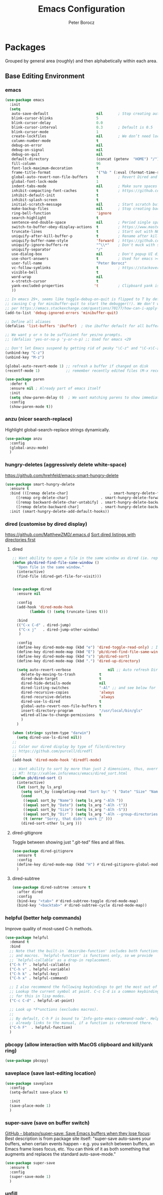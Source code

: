 #+title: Emacs Configuration
#+author: Peter Borocz
#+email: peter.borocz@gmail.com
#+options: num:nil

* Packages
Grouped by general area (roughly) and then alphabetically within each area.
** Base Editing Environment
*** emacs
#+begin_src emacs-lisp
  (use-package emacs
    :init
    (setq
     auto-save-default                      nil       ; Stop creating autosaving files (we setup/use bbatsov's auto-save instead)
     blink-cursor-blinks                    5
     blink-cursor-delay                     0.0
     blink-cursor-interval                  0.3       ; Default is 0.5
     blink-cursor-mode                      1
     create-lockfiles                       nil       ; We don’t need lockfiles since were ONLY single-user!
     column-number-mode                     t
     debug-on-error                         nil
     debug-on-signal                        nil
     debug-on-quit                          nil
     default-directory                      (concat (getenv  "HOME") "/")
     fill-column                            96
     font-lock-maximum-decoration           t
     frame-title-format                     '("%b " (:eval (format-time-string "%H:%M - %Y-%m-%d")))
     global-auto-revert-non-file-buffers    t         ; Revert Dired and other buffers on changes
     global-font-lock-mode                  1
     indent-tabs-mode                       nil       ; Make sure spaces are used when indenting anything!
     inhibit-compacting-font-caches         t         ; https://github.com/sabof/org-bullets/issues/11#issuecomment-439228372
     inhibit-default-init                   t
     inhibit-splash-screen                  t
     initial-scratch-message                nil       ; Start scratch buffers empty..
     make-backup-files                      nil       ; Stop creating backup~ files
     ring-bell-function                     'ignore
     search-highlight                       t
     sentence-end-double-space              nil       ; Period single space ends sentence
     switch-to-buffer-obey-display-actions  t         ; https://www.masteringemacs.org/article/demystifying-emacs-window-manager: Switching Buffers
     truncate-lines                         t         ; Start out with NO line truncation.
     uniquify-after-kill-buffer-p           t         ; Rename after killing uniquified
     uniquify-buffer-name-style             'forward  ; https://github.com/bbatsov/prelude
     uniquify-ignore-buffers-re             "^\\*"    ; Don't muck with special buffers
     uniquify-separator                     "/"
     use-dialog-box                         nil       ; Don't popup UI dialogs when prompting
     use-short-answers                      t         ; Used for emacs >= 29.
     user-full-name                         "Peter Borocz"
     vc-follow-symlinks                     t         ; https://stackoverflow.com/questions/15390178/emacs-and-symbolic-links#15391387
     visible-bell                           t
     word-wrap                              nil
     x-stretch-cursor                       t
     yank-excluded-properties              't         ; Clipboard yank is pasting graphics from Microsoft instead of text...strip all properties!
     ))

  ;; In emacs 29+, seems like toggle-debug-on-quit is flipped to T by default,
  ;; causing C-g for minibuffer-quit to start the debugger(!). We don't want that.
  ;; per https://emacs.stackexchange.com/questions/70177/how-can-i-apply-toggle-debug-on-quit-ignore-debugger-entered-lisp-error/70180
  (add-to-list 'debug-ignored-errors 'minibuffer-quit)

  ;; Define all aliases
  (defalias 'list-buffers 'ibuffer)  ; Use ibuffer default for all buffer management

  ;; We want y or n to be sufficient for yes/no prompts.
  ;; (defalias 'yes-or-no-p 'y-or-n-p) ;; Used for emacs <29

  ;; Don't let Emacs suspend by getting rid of pesky "\C-z" and "\C-x\C-z" annoying minimize
  (unbind-key "C-z")
  (unbind-key "M-z")

  (global-auto-revert-mode 1) ;; refresh a buffer if changed on disk
  (recentf-mode 1)            ;; remember recently edited files (M-x recentf-open-files to show)

  (use-package paren
    :defer t
    :ensure nil ; Already part of emacs itself
    :init
    (setq show-paren-delay 0)  ; We want matching parens to show immediately
    :config
    (show-paren-mode t))
#+end_src
*** anzu (nicer search-replace)
Highlight global-search-replace strings dynamically.
#+begin_src emacs-lisp
  (use-package anzu
    :config
    (global-anzu-mode)
    )
#+end_src
*** hungry-deletes (aggressively delete white-space)
[[https://github.com/hrehfeld/emacs-smart-hungry-delete]]
#+begin_src emacs-lisp
  (use-package smart-hungry-delete
    :ensure t
    :bind (([remap delete-char]                   . smart-hungry-delete-forward-char)
       ([remap org-delete-char]               . smart-hungry-delete-forward-char)
       ([remap backward-delete-char-untabify] . smart-hungry-delete-backward-char)
       ([remap delete-backward-char]          . smart-hungry-delete-backward-char))
    :init (smart-hungry-delete-add-default-hooks))
#+end_src
*** dired (customise by dired display)
[[https://github.com/MatthewZMD/.emacs.d]]
[[https://www.emacswiki.org/emacs/DiredSortDirectoriesFirst][Sort dired listings with directories first]]
**** dired
#+begin_src emacs-lisp
  ;; Want ability to open a file in the same window as dired (ie. replacing dired with the file).
  (defun pb/dired-find-file-same-window ()
    "Open file in the same window."
    (interactive)
    (find-file (dired-get-file-for-visit)))


  (use-package dired
    :ensure nil

    :config
    (add-hook 'dired-mode-hook
          (lambda () (setq truncate-lines t)))

    :bind
    (("C-x C-d" . dired-jump)
     ("C-x j"   . dired-jump-other-window)
     )

    :config
    (define-key dired-mode-map (kbd "e") 'dired-toggle-read-only) ; Inline filename editing!
    (define-key dired-mode-map (kbd "E") 'pb/dired-find-file-same-window)
    (define-key dired-mode-map (kbd "s") 'pb/dired-sort)
    (define-key dired-mode-map (kbd ".") 'dired-up-directory)

    (setq auto-revert-verbose                 nil ;; Auto refresh Dired, but be quiet about it
      delete-by-moving-to-trash           t
      dired-dwim-target                   t
      dired-hide-details-mode             nil
      dired-listing-switches              "-Al" ;; and see below for dired-sort.
      dired-recursive-copies              'always
      dired-recursive-deletes             'always
      dired-use-ls-dired                  t
      global-auto-revert-non-file-buffers t
      insert-directory-program            "/usr/local/bin/gls"
      wdired-allow-to-change-permissions  t
      )
    )

  (when (string= system-type "darwin")
    (setq dired-use-ls-dired nil))
  ;;
  ;; Color our dired display by type of file/directory
  ;; https://github.com/purcell/diredfl
  ;;
  (add-hook 'dired-mode-hook 'diredfl-mode)

  ;; Want ability to sort by more than just 2 dimensions, thus, override "s" for choices.
  ;; HT: http://xahlee.info/emacs/emacs/dired_sort.html
  (defun pb/dired-sort ()
    (interactive)
    (let (sort_by ls_arg)
      (setq sort_by (completing-read "Sort by:" '( "Date" "Size" "Name" "Dir" )))
      (cond
       ((equal sort_by "Name") (setq ls_arg "-Alh "))
       ((equal sort_by "Date") (setq ls_arg "-Alh -t"))
       ((equal sort_by "Size") (setq ls_arg "-Alh -S"))
       ((equal sort_by "Dir" ) (setq ls_arg "-Alh --group-directories-first"))
       (t (error "Sorry, that didn't work 🤦" )))
      (dired-sort-other ls_arg )))
#+end_src
**** dired-gitignore
Toggle between showing just ".git-ted" files and all files.
#+begin_src emacs-lisp
  (use-package dired-gitignore
    :ensure t
    :config
    (define-key dired-mode-map (kbd "H") #'dired-gitignore-global-mode) ;; into your startup files. Then you will hide and show the gitignored files in a dired buffer by hitting the H key.
    )
#+end_src
**** dired-subtree
#+begin_src emacs-lisp
  (use-package dired-subtree :ensure t
    :after dired
    :config
    (bind-key "<tab>" #'dired-subtree-toggle dired-mode-map)
    (bind-key "<backtab>" #'dired-subtree-cycle dired-mode-map))
#+end_src
*** helpful (better help commands)
Improve quality of most-used C-h methods.
#+begin_src emacs-lisp
  (use-package helpful
    :demand t
    :bind
    ;; Note that the built-in `describe-function' includes both functions
    ;; and macros. `helpful-function' is functions only, so we provide
    ;; `helpful-callable' as a drop-in replacement.
    ("C-h f" . helpful-callable)
    ("C-h v" . helpful-variable)
    ("C-h k" . helpful-key)
    ("C-h x" . helpful-command)

    ;; I also recommend the following keybindings to get the most out of helpful:
    ;; Lookup the current symbol at point. C-c C-d is a common keybinding
    ;; for this in lisp modes.
    ("C-c C-d" . helpful-at-point)

    ;; Look up *F*unctions (excludes macros).
    ;;
    ;; By default, C-h F is bound to `Info-goto-emacs-command-node'. Helpful
    ;; already links to the manual, if a function is referenced there.
    ("C-h F"  . helpful-function)
    )

#+end_src
*** pbcopy (allow interaction with MacOS clipboard and kill/yank ring)
#+begin_src emacs-lisp
  (use-package pbcopy)
#+end_src
*** saveplace (save last-editing location)
#+begin_src emacs-lisp
  (use-package saveplace
    :config
    (setq-default save-place t)

    :init
    (save-place-mode 1)
    )
#+end_src
*** super-save (save on buffer switch)
[[https://github.com/bbatsov/super-save][GitHub - bbatsov/super-save: Save Emacs buffers when they lose focus]]:
Best description is from package site itself: "super-save auto-saves
your buffers, when certain events happen - e.g. you switch between
buffers, an Emacs frame loses focus, etc. You can think of it as both
something that augments and replaces the standard auto-save-mode."
#+begin_src emacs-lisp
  (use-package super-save
    :ensure t
    :config
    (super-save-mode 1)
    )
#+end_src
*** unfill
https://github.com/purcell/unfill
 #+begin_src emacs-lisp
   (use-package unfill
     :bind (("M-Q" . unfill-paragraph)))
#+end_src
*** COMMENT volatile-highlights
 #+begin_src emacs-lisp
   (use-package volatile-highlights
     :custom
     (volatile-highlights-mode t)
     )
#+end_src
*** whitespace-cleanup
#+begin_src emacs-lisp
  (use-package whitespace-cleanup-mode
    :init
    (setq whitespace-cleanup-mode-only-if-initially-clean nil)
    :config
    (global-whitespace-cleanup-mode 1)
    )
#+end_src
*** yasnippet
While the majority of the time, I don't rely on snippets, there are a
very select /few/ that I consider worthwhile, thus, keep use of
yasnippets for now (but make sure they don't expand within comments!)
#+begin_src emacs-lisp
  ;; Don't do snippet expansion within comments/docstrings for py:
  ;; (https://stackoverflow.com/questions/25521897/how-to-never-expand-yasnippets-in-comments-and-strings)
  (defun pb/yas-no-expand-in-comment_string ()
    (setq yas-buffer-local-condition
      '(if (nth 8 (syntax-ppss)) ;; non-nil if in a string or comment
           '(require-snippet-condition . force-in-comment)
         t)))

  (use-package yasnippet
     :config
      ;; Bind `SPC' to `yas-expand' when snippet expansion available (it will still call `self-insert-command' otherwise)
      (define-key yas-minor-mode-map (kbd "SPC") yas-maybe-expand)
      ;; Use the method above to keep snippets only when we're writing actual code.
      ;; (add-hook 'prog-mode-hook 'yas-no-expand-in-comment/string)
      (add-hook 'python-ts-mode-hook   #'yas-minor-mode)
      (add-hook 'python-base-mode-hook #'yas-minor-mode)
      (add-hook 'prog-mode-hook        #'pb/yas-no-expand-in-comment_string)
      (yas-global-mode 1)
      (yas-reload-all)
      )
#+end_src
** Display
*** fonts
Interactive font scaling:
  - For all frames     -> M-x increase-font-size/decrease-font-size (C-+ and C-- respectively)
  - For current buffer -> M-x text-scale-adjust

 Which one is currently displayed?
   - M-x describe-font <cr> <cr>

 Set a new font interactively:
   - M-x set-frame-font (Pick from list!)

 History of fonts actually tried for more than one day!:
 - (defvar pb/var-fixedwidth-font "-*-DM Mono-normal-normal-normal-*-%d-*-*-*-m-0-iso10646-1")
 - (defvar pb/var-fixedwidth-font "-*-Astigmata-medium-normal-normal-*-%d-*-*-*-p-0-iso10646-1")

#+begin_src emacs-lisp

  (defvar pb/var-variablewidth-font "-*-Open Sans-normal-normal-normal-*-%d-*-*-*-p-0-iso10646-1")
  (defvar pb/var-fixedwidth-font    "-*-SauceCodePro Nerd Font Mono-light-normal-normal-*-%d-*-*-*-m-0-iso10646-1")

  ;; Tools for interactive use when moving between monitor and laptop displays without restarting
  ;; (and used below to auto-set font size on startup)
  (defun pb/font-size-monitor ()
    "Set font obo 4K monitor."
    (interactive)
    (set-frame-font (format pb/var-fixedwidth-font 22))
    )

  (defun pb/font-size-laptop ()
    "Set font obo laptop display."
    (interactive)
    (set-frame-font (format pb/var-fixedwidth-font 14))
    )

  (setq ns-use-thin-smoothing t)
  (if (and (display-graphic-p)
       (>= (x-display-pixel-width) 3840))
      (progn
    (pb/font-size-monitor)
    )
    (progn
      (when (and (display-graphic-p) (< (x-display-pixel-width) 3840))
    (pb/font-size-laptop)
    )
      )
    )
#+end_src
*** mood-line [mode-line]
Nice and simple: https://github.com/jessiehildebrandt/mood-line
#+begin_src emacs-lisp
  (use-package mood-line
    :ensure t

    :init
    (custom-set-faces
     '(mode-line-active   ((t (:family "SauceCodePro Nerd Font Mono" :height 1.0))))
     '(mode-line-inactive ((t (:family "SauceCodePro Nerd Font Mono" :height 0.7))))
     )
    (mood-line-mode)
    )
#+end_src
*** nerd-icons-ibuffer
Displays nerd-icons for iBuffer types...yes, somewhat indulgent but I'm worth it ;-)
#+begin_src emacs-lisp
  (use-package nerd-icons-ibuffer
    :hook (ibuffer-mode . nerd-icons-ibuffer-mode))
#+end_src
*** pulsar
[[https://protesilaos.com/emacs/pulsar]]
#+begin_src emacs-lisp
  (use-package pulsar
    :load-path "~/.emacs.d/site-lisp/pulsar/"
    :config
    (setq pulsar-delay  0.10
      pulsar-face  'pulsar-yellow
      pulsar-pulse nil)

    (dolist (hook '(org-mode-hook python-mode-hook yaml-mode-hook text-mode-hook emacs-lisp-mode-hook dired-mode-hook web-mode-hook))
      (add-hook hook #'pulsar-mode))

    (add-hook 'next-error-hook #'pulsar-pulse-line)

    ;; ps. don't use on a global basis as it looks ugly trying to pulse my complex vterm fish prompt ;-(
    (pulsar-global-mode 1)
    )
#+end_src
*** rainbow-delimiters
#+begin_src emacs-lisp
  (use-package rainbow-delimiters
    :config
    (set-face-attribute 'rainbow-delimiters-unmatched-face nil
            :foreground 'unspecified
            :inherit 'error)
    (add-hook 'prog-mode-hook 'rainbow-delimiters-mode))

  (use-package prog-mode
    :ensure nil
    :hook ((prog-mode . rainbow-delimiters-mode)))
 #+end_src
*** rainbow-mode
Display colour codes in the actual colour they represent, e.g. #0000ff (should be white text on a blue background)
#+begin_src emacs-lisp
  (use-package rainbow-mode
    :demand t
    :hook (prog-mode)
    )
#+end_src
*** theme (gruvbox)
#+begin_src emacs-lisp
  (use-package gruvbox-theme
    :ensure t
    :config
    (load-theme 'gruvbox-dark-hard t)
    (custom-set-faces
     '(org-level-1			((t (:height 1.15))))
     '(org-level-2			((t (:height 1.10))))
     '(org-level-3			((t (:height 1.05))))
     '(org-level-4			((t (:foreground "#b8bb26")))) ;; Swap these as level 4 shows up a lot in my
     '(org-level-5			((t (:foreground "#fb4933")))) ;; projects.org file for GTD's and red is too harsh!
     '(font-lock-doc-face		((t (:foreground "#666666" :height 0.9))))
     '(font-lock-comment-face	((t (:foreground "#666666" :height 0.9))))
     '(org-document-title		((t (:height 1.5 :underline nil))))
     )
    )
#+end_src
** Window Management
*** Bindings
#+begin_src emacs-lisp
  ;; Swap windows (useful for org on left, dired on right (built-in as of 26.1)
  ;; (C-x C-o used to be "delete-blank-lines but i never use that)
  (global-set-key (kbd "C-x C-o") 'window-swap-states)
#+end_src
*** zoom
[[https://github.com/cyrus-and/zoom][GitHub - cyrus-and/zoom: Fixed and automatic balanced window layout for Emacs]]
#+begin_src emacs-lisp
  (use-package zoom
    :config
    (zoom-mode 1))
#+end_src
*** zygospore
Toggles between "current" buffer to fullscreen and existing buffer layout (and back again)
#+begin_src emacs-lisp
  (use-package zygospore
    :load-path "~/.emacs.d/site-lisp/zygospore.el/")
  (global-set-key (kbd "C-x 1") 'zygospore-toggle-delete-other-windows)
#+end_src
** Completion Framework
*** company
[[Https://emacs.stackexchange.com/questions/13286/how-can-i-stop-the-enter-key-from-triggering-a-completion-in-company-mode][How can I stop the enter key from triggering a completion in company mode?]]
#+begin_src emacs-lisp
  (use-package company
    :delight company-mode  ;; Turns off the listing of company mode in list of minor modes (e.g. modeline)
    :init
    (setq company-idle-delay 0.1
      company-minimum-prefix-length 1)

    :bind (:map company-active-map
       ("C-n" . company-select-next)
       ("C-p" . company-select-previous))

    :config
    (global-company-mode))
#+end_src
*** consult
#+begin_src emacs-lisp
  (use-package consult
    :bind
    ("C-x b" . consult-buffer) ;; originally 'switch-to-buffer'
    ("M-s"   . consult-line)   ;; keep C-s for regular isearch so we can search within a line..
    )
#+end_src
*** marginalia
#+begin_src emacs-lisp
  ;; Enable rich annotations using the Marginalia package
  (use-package marginalia
    ;; Bind `marginalia-cycle' locally in the minibuffer.  To make the binding
    ;; available in the *Completions* buffer, add it to the
    ;; `completion-list-mode-map'.
    :bind (:map minibuffer-local-map
       ("M-A" . marginalia-cycle))

    ;; The :init section is always executed.
    :init
    ;; Marginalia must be activated in the :init section of use-package such that
    ;; the mode gets enabled right away. Note that this forces loading the package.
    (marginalia-mode))
#+end_src
*** orderless
As of <2024-03-09 Sat>, can't seem to get to grips with this...
Resources:
- [[https://youtu.be/J0OaRy85MOo?feature=shared][Streamline Your Emacs Completions with Vertico - YouTube]]
- [[https://kristofferbalintona.me/posts/202202211546/][Vertico, Marginalia, All-the-icons-completion, and Orderless | Kristoffer Bal...]]
#+begin_src emacs-lisp
  ;; https://github.com/minad/consult/wiki#minads-orderless-configuration
  (use-package orderless
    :demand t
    :config

    (defun +orderless--consult-suffix ()
      "Regexp which matches the end of string with Consult tofu support."
      (if (and (boundp 'consult--tofu-char) (boundp 'consult--tofu-range))
      (format "[%c-%c]*$"
          consult--tofu-char
          (+ consult--tofu-char consult--tofu-range -1))
    "$"))

    ;; Recognizes the following patterns:
    ;; * .ext (file extension)
    ;; * regexp$ (regexp matching at end)
    (defun +orderless-consult-dispatch (word _index _total)
      (cond
       ;; Ensure that $ works with Consult commands, which add disambiguation suffixes
       ((string-suffix-p "$" word)
    `(orderless-regexp . ,(concat (substring word 0 -1) (+orderless--consult-suffix))))
       ;; File extensions
       ((and (or minibuffer-completing-file-name
         (derived-mode-p 'eshell-mode))
         (string-match-p "\\`\\.." word))
    `(orderless-regexp . ,(concat "\\." (substring word 1) (+orderless--consult-suffix))))))

    ;; Define orderless style with initialism by default
    (orderless-define-completion-style +orderless-with-initialism
      (orderless-matching-styles '(orderless-initialism orderless-literal orderless-regexp)))

    ;; You may want to combine the `orderless` style with `substring` and/or `basic`.
    ;; There are many details to consider, but the following configurations all work well.
    ;; Personally I (@minad) use option 3 currently. Also note that you may want to configure
    ;; special styles for special completion categories, e.g., partial-completion for files.
    ;;
    ;; 1. (setq completion-styles '(orderless))
    ;; This configuration results in a very coherent completion experience,
    ;; since orderless is used always and exclusively. But it may not work
    ;; in all scenarios. Prefix expansion with TAB is not possible.
    ;;
    ;; 2. (setq completion-styles '(substring orderless))
    ;; By trying substring before orderless, TAB expansion is possible.
    ;; The downside is that you can observe the switch from substring to orderless
    ;; during completion, less coherent.
    ;;
    ;; 3. (setq completion-styles '(orderless basic))
    ;; Certain dynamic completion tables (completion-table-dynamic)
    ;; do not work properly with orderless. One can add basic as a fallback.
    ;; Basic will only be used when orderless fails, which happens only for
    ;; these special tables.
    ;;
    ;; 4. (setq completion-styles '(substring orderless basic))
    ;; Combine substring, orderless and basic.
    ;;
    (setq completion-styles '(orderless basic)
      completion-category-defaults nil
      ;;; Enable partial-completion for files.
      ;;; Either give orderless precedence or partial-completion.
      ;;; Note that completion-category-overrides is not really an override,
      ;;; but rather prepended to the default completion-styles.
      ;; completion-category-overrides '((file (styles orderless partial-completion))) ;; orderless is tried first
      completion-category-overrides '((file (styles partial-completion)) ;; partial-completion is tried first
                      ;; enable initialism by default for symbols
                      (command (styles +orderless-with-initialism))
                      (variable (styles +orderless-with-initialism))
                      (symbol (styles +orderless-with-initialism)))
      orderless-component-separator #'orderless-escapable-split-on-space ;; allow escaping space with backslash!
      orderless-style-dispatchers (list #'+orderless-consult-dispatch
                        #'orderless-affix-dispatch)))
#+end_src
*** vertico
Resources:
- [[https://youtu.be/J0OaRy85MOo?feature=shared][Streamline Your Emacs Completions with Vertico - YouTube]]
- [[https://kristofferbalintona.me/posts/202202211546/][Vertico, Marginalia, All-the-icons-completion, and Orderless | Kristoffer Bal...]]
#+begin_src emacs-lisp
  (use-package vertico
    :ensure t
    :config
    (setq vertico-cycle         t ;; Optionally enable cycling for `vertico-next' and `vertico-previous'.
      vertico-scroll-margin 0
      vertico-resize        nil
      vertico-count         15)
    :init
    (vertico-mode)
    )

  ;; Do not allow the cursor in the minibuffer prompt
  (setq minibuffer-prompt-properties '(read-only t cursor-intangible t face minibuffer-prompt))
  (add-hook 'minibuffer-setup-hook #'cursor-intangible-mode)

  ;; Emacs 28: Hide commands in M-x which do not work in the current mode.
  ;; Vertico commands are hidden in normal buffers.
  (setq read-extended-command-predicate #'command-completion-default-include-p)
#+end_src
** File Types/Modes
*** css
#+begin_src emacs-lisp
  (use-package css-mode
    :custom
    (css-indent-offset 2))
#+end_src
*** csv
#+begin_src emacs-lisp
  (use-package csv-mode
    :init
    (add-to-list 'auto-mode-alist '("\\*.csv$" . csv-mode))
    (add-to-list 'auto-mode-alist '("\\*.tsv$" . csv-mode))
  )
#+end_src
*** graphviz-dot-mode
#+begin_src emacs-lisp
  (use-package graphviz-dot-mode
    :config
    (setq graphviz-dot-indent-width 4))
#+end_src
*** justfile
#+begin_src emacs-lisp
  (use-package just-mode
    :config
    (add-to-list 'auto-mode-alist '("\\justfile?\\'" . just-mode))
    )
#+end_src
*** markdown
**** markdown
Specifically, GithubFlavoredMarkdown-mode
#+begin_src emacs-lisp
  (use-package markdown-mode
    :mode ("*\\.md\\'" . gfm-mode)

    :init
    (setq
     markdown-command      "multimarkdown"
     markdown-open-command "/usr/local/bin/mark") ;; Opens application -> Marked2

    :config
    (add-hook 'markdown-mode-hook 'visual-line-mode)
    (add-hook 'markdown-mode-hook 'pb/markdown-config)
    ;;(add-hook 'markdown-mode-hook 'pb/variable-width-face-mode)
    )

  (defun pb/markdown-config ()
    (local-set-key (kbd "M-q") 'ignore))
#+end_src
**** olivetti
https://github.com/rnkn/olivetti
#+begin_src emacs-lisp
  (use-package olivetti
    :init
    (setq olivetti-body-width 0.66)

    :hook
    ((markdown-mode . olivetti-mode))
    )
#+end_src
*** org
**** org
#+begin_src emacs-lisp
  ;; -----------------------------------------------------------------------------
  ;; Packages
  ;; -----------------------------------------------------------------------------
  (use-package org
    :ensure nil

    :defer nil

    :bind (:map org-mode-map
        ("C-M-<return>" . org-insert-subheading)
        ("C-c l"        . org-store-link)
        ("C-c L"        . org-cliplink)
        ("C-c a"        . org-agenda)
        ("C-c |"        . org-table-create-or-convert-from-region)
        ("C-c C-<"      . org-promote-subtree)
        ("C-c C->"      . org-demote-subtree)
        ("C-<right>"    . org-metaright)
        ("C-<left>"     . org-metaleft)
        )

    :config
    (add-hook 'text-mode-hook #'visual-line-mode)
    (visual-line-mode 1)

    ;; https://sachachua.com/blog/2024/01/org-mode-custom-link-copy-to-clipboard/
    (org-link-set-parameters
     "copy"
     :follow (lambda (link) (kill-new link))
     :export (lambda (_ desc &rest _) desc))

    :init
    (setq fill-column               96 ;; Org won't use the global fill-column, set here explicitly?
          org-catch-invisible-edits 'show-and-error
          org-ellipsis              "…" ;; ▼ …, ↴ ⤵, ▼, ↴, ⬎, ⤷, ⋱
          org-hide-leading-stars    t
          org-return-follows-link   t
          org-startup-folded        t
          org-startup-indented      t
          org-link-frame-setup      '((file . find-file))) ;; Don't want the default of find-file-other-window
    )

  (add-to-list 'auto-mode-alist '("\\.org$" . org-mode))

  ;; Allow for links like [[file:~/dev/foo][Code]] to open a dired on Return (or C-c C-o)
  ;; https://emacs.stackexchange.com/questions/10426/org-mode-link-to-open-directory-in-dired
  (add-to-list 'org-file-apps '(directory . emacs))

  ;; ---------------------------------------------------------------------------
  ;; GTD Configuration
  ;; ---------------------------------------------------------------------------
  ;; Keywords: this sequence is on behalf of regular TO-DO items in my GTD world.
  (setq org-todo-keywords '((sequence
                 "TODO(t)"
                 "WAIT(a)"
                 "HOLD(h)"
                 "WORK(w)"
                 "|"
                 "DONE(x)"
                 )))

  (setq org-todo-keyword-faces
    '(("TODO" . "systemOrangeColor") ;; used to be org-warning aka "#fb4933".
      ("WORK" . "light green")
      ("HOLD" . "systemBrownColor")
      ("WAIT" . "systemBrownColor")
      ("DONE" . "gray30")
      ))

  ;; Format of TODO items (defined like this so the entire headline is NOT colored across, just the TODO keyword.)
  (setq org-fontify-todo-headline nil)

  ;; Format of DONE items (defined like this so the entire headline is colored across, not just the DONE keyword.)
  (setq org-fontify-done-headline t)
  (set-face-attribute 'org-done          nil :foreground "gray30" :strike-through nil)
  (set-face-attribute 'org-priority      nil :foreground "gray30" :strike-through nil)
  (set-face-attribute 'org-headline-done nil :foreground "gray30" :strike-through nil)

  ;; ---------------------------------------------------------------------------
  ;; Capture templates
  ;; ---------------------------------------------------------------------------
  (define-key global-map (kbd "C-c c") 'org-capture)
  (setq org-capture-templates
    '(
      ("t" "GTD"      entry (file+headline "/Users/peter/Repository/00-09 System/01 Org/gtd.org" "INBOX") "** TODO %?\n\n")
      ("p" "Projects" entry (file          "/Users/peter/Repository/00-09 System/01 Org/projects.org"   ) "* TODO %?\n\n" :prepend t)
      ("j" "Journal"  entry (file+datetree "/Users/peter/Repository/00-09 System/01 Org/journal.org"    ) "*** %?")
      ))

  ;; Insert date-time stamp like org but everywhere.
  (global-set-key (kbd "C-c .") 'org-time-stamp)

#+end_src
**** babel
#+begin_src emacs-lisp
  (org-babel-do-load-languages
   'org-babel-load-languages
   '((emacs-lisp . t)
     (js         . t)
     (python     . t)
     (shell      . t)
     (sqlite     . t)
     ))
  (setq org-confirm-babel-evaluate nil)
#+end_src
**** org-appear
 #+begin_src emacs-lisp
   (use-package org-appear
       :hook (org-mode . org-appear-mode))
 #+end_src
**** org-linker
[[https://github.com/jcguu95/org-linker.el/tree/master?tab=readme-ov-file#customizable-variables][GitHub - jcguu95/org-linker.el: Attaching Files in Org-Mode Using UUIDs. Flex...]]
 #+begin_src emacs-lisp
   (defun pb/org-linker/generate-id ()
     "Generate an id, ie. YYYYMMDD-<id> (thanks GPT-4)."
     (let ((current-date (format-time-string "%Y%m%d"))
       (id (replace-regexp-in-string "[[:space:]\n]*$" ""
                       (shell-command-to-string "openssl rand -hex 6"))))
       (format "%s-%s" current-date id)))

   (require 'org-linker "~/.emacs.d/site-lisp/org-linker.el/org-linker.el")
   (setq org-linker/root-directory          (concat (getenv "HOME") "/Repository/00-09 System/99 org-linker-storage/")
     org-linker/file-size               999999
     org-linker/uuid-generator-function 'pb/org-linker/generate-id
     org-linker/trashing-function       (lambda (file) (move-file-to-trash file))
     )
 #+end_src
**** org-cliplink
Create an org-link from a URL in the clipboard with the actual title of the URL as the link title.
 #+begin_src emacs-lisp
   (use-package org-cliplink
     :after 'org)
 #+end_src
**** org-superstar
Nice(r) bullets (replaces org-bullets)
 #+begin_src emacs-lisp
   (use-package org-superstar
     :config
     (setq org-superstar-special-todo-items t) ;; Set our TODO items to have a 'checkbox' icon
     (add-hook 'org-mode-hook (lambda () (org-superstar-mode 1))))

   (setq org-superstar-item-bullet-alist
     '((?* . ?•)
       (?+ . ?➤)
       (?- . ?•)))
 #+end_src
*** pdf
#+begin_src emacs-lisp
  (use-package pdf-tools
    :config
    (setq pdf-info-epdfinfo-program "/usr/local/bin/epdfinfo")
    )
  (pdf-tools-install)
#+end_src
*** text-mode
#+begin_src emacs-lisp
  (setq text-mode-hook
    '(lambda ()
       (auto-fill-mode 0)
       (setq tab-width 4)
       ))
  (setq default-major-mode 'text-mode)
#+end_src
*** toml-mode
#+begin_src emacs-lisp
  (use-package toml-mode)
#+end_src
*** yaml-mode
#+begin_src emacs-lisp
  (use-package yaml-pro
     :hook
     (yaml-mode . yaml-pro-ts-mode))
#+end_src
*** web/mmm-mode
#+begin_src emacs-lisp
  (use-package mmm-mode
    :ensure t
    :config
    (setq mmm-global-mode 'auto)

    (use-package mmm-jinja2
      :load-path "~/.emacs.d/site-lisp/mmm-jinja2/"
      :init
      (setq mmm-global-mode 'maybe
        mmm-parse-when-idle 't)

      )

    (use-package web-mode
      :config
      (setq web-mode-engines-alist '(("django" . "\\.html$"))
        web-mode-engines-alist '(("django" . "\\.htmx$")))
      )

    :config
    (add-to-list 'auto-mode-alist '("\\.html$"     . web-mode))
    (add-to-list 'auto-mode-alist '("\\.htmx$"     . web-mode))
    (add-to-list 'auto-mode-alist '("\\.dhtml$"    . web-mode))
    (add-to-list 'auto-mode-alist '("\\.jinja2\\'" . html-mode))

    (mmm-add-mode-ext-class 'web-mode  "\\.html?\\'"  'jinja2)
    (mmm-add-mode-ext-class 'html-mode "\\.jinja2\\'" 'jinja2)
    )

  ;; Copy what we did for IRIS at ES, ie, have HTML indenting match Python:
  (defun pb-web-mode-hook ()
    (setq web-mode-markup-indent-offset 2)
    (setq web-mode-css-indent-offset    2)
    (setq web-mode-code-indent-offset   2)
    (setq web-mode-indent-style         2)
    )
  (add-hook 'web-mode-hook 'pb-web-mode-hook)
#+end_src
*** tree-sitter
- As of <2023-08-14 Mon> Working 29.1! (from https://github.com/railwaycat/homebrew-emacsmacport)
  (with some help from [[https://www.masteringemacs.org/article/how-to-get-started-tree-sitter][How to Get Started with Tree-Sitter - Mastering Emacs]])
#+begin_src emacs-lisp
  (setq treesit-language-source-alist
    '(
      (bash       "https://github.com/tree-sitter/tree-sitter-bash")
      (cmake      "https://github.com/uyha/tree-sitter-cmake")
      (css        "https://github.com/tree-sitter/tree-sitter-css")
      (html       "https://github.com/tree-sitter/tree-sitter-html")
      (javascript "https://github.com/tree-sitter/tree-sitter-javascript" "master" "src")
      (json       "https://github.com/tree-sitter/tree-sitter-json")
      (make       "https://github.com/alemuller/tree-sitter-make")
      (markdown   "https://github.com/ikatyang/tree-sitter-markdown")
      (python     "https://github.com/tree-sitter/tree-sitter-python")
      (toml       "https://github.com/tree-sitter/tree-sitter-toml")
      (yaml       "https://github.com/ikatyang/tree-sitter-yaml"))
    )

  (use-package treesit-auto
    :config
    (global-treesit-auto-mode)
    )
#+end_src
** Code Development
*** eglot
- [[https://github.com/joaotavora/eglot][GitHub - joaotavora/eglot: A client for Language Server Protocol servers]]
- [[https://ddavis.io/posts/emacs-python-lsp/][Python with Emacs: py(v)env and lsp-mode]]
- [[https://whatacold.io/blog/2022-01-22-emacs-eglot-lsp/][Eglot for better programming experience in Emacs - whatacold's space]]
**** eglot
#+begin_src emacs-lisp
  ;; https://grtcdr.tn/dotfiles/emacs/emacs.html#orgdb7d3a6
  (use-package eglot
    :commands
    (eglot eglot-ensure)

    :hook
    ((python-ts-mode yaml-ts-mode) . eglot-ensure)

    :bind
    (:map eglot-mode-map
      ("C-c e a" . eglot-code-actions)
      ("C-c e f" . eglot-format)
      ("C-c e r" . eglot-rename)
      ("C-c f d" . flymake-show-project-diagnostics)
      ("C-c f n" . flymake-goto-next-error)
      ("C-c f p" . flymake-goto-prev-error)
      ("C-c x a" . xref-find-apropos)
      ("C-c x f" . xref-find-definitions)
      ("C-c x r" . xref-find-references))

    :config
    ;; "Emacs by default caps the number of bytes read from a subprocess in a single chunk to 4KB.
    ;; However, modern machines can take on a lot more. Set it to 1MB which is equal to the limit
    ;; defined in /proc/sys/fs/pipe-max-size/."
    ;;
    ;; Refs:
    ;; https://grtcdr.tn/dotfiles/emacs/emacs.html#orgdb7d3a6 Ref:
    ;; https://github.com/jwiegley/dot-emacs/blob/2b4c57963413cb80e8716f014f25eaf4850c369c/init.org#eglot
    (setq read-process-output-max (* 1024 1024))

    :custom
    (eglot-autoshutdown t)
    (eglot-menu-string "eglot")
    (eglot-ignored-server-capabilities '(:documentHighlightProvider))
    )

  (with-eval-after-load 'eglot
    (add-to-list 'eglot-server-programs
         '(python-ts-mode . ("~/.local/bin/ruff-lsp"))))

#+end_src
**** pyvenv-auto
#+begin_src emacs-lisp
  ;; ref: https://grtcdr.tn/dotfiles/emacs/emacs.html#orgdb7d3a6
  (use-package pyvenv-auto
    :custom
    (pyvenv-auto-mode t))
#+end_src
**** treesit-auto
[[https://github.com/renzmann/treesit-auto][GitHub - renzmann/treesit-auto: Automatic installation, usage, and fallback f...]]
#+begin_src emacs-lisp
  (use-package treesit-auto
    :config
    (global-treesit-auto-mode)
    (setq treesit-auto-install t)
    )
#+end_src
*** envrc
[[https://github.com/purcell/envrc]]
#+begin_src emacs-lisp
  (use-package envrc
    :config
    (envrc-global-mode)
    )
#+end_src
*** format-all
Auto-format whole buffer, h/t: [[https://ianyepan.github.io/posts/format-all/][Ian YE Pan]]
#+begin_src emacs-lisp
  (use-package format-all
    :commands
    (format-all-mode format-all-region-or-buffer)

    :hook
    ((python-mode python-ts-mode) . (lambda ()
                      (setq format-all-formatters '(("Python" ruff)))))

    :config
    (format-all-ensure-formatter)

    (setq-default format-all-formatters '(("Python" ruff)))

    (global-set-key (kbd "M-F") #'format-all-buffer)

    )
#+end_src
*** magit & git
**** magit
#+begin_src emacs-lisp
  (use-package magit
    :demand t

    :bind
    ("C-x C-g" . magit-status)

    :config
    (define-key magit-status-mode-map (kbd "q") 'magit-quit-session))

  (use-package ibuffer-git)

  (use-package magit-todos
    :after magit

    :config
    (setq magit-show-long-lines-warning nil)
    (magit-todos-mode 1)

    :load-path "~/.emacs.d/site-lisp/magit-todos/"
    )

  ;; Full screen magit-status
  (defadvice magit-status (around magit-fullscreen activate)
    (window-configuration-to-register :magit-fullscreen)
    ad-do-it
    (delete-other-windows))

  (defun magit-quit-session ()
    "Restores the previous window configuration and kills the magit buffer"
    (interactive)
    (kill-buffer)
    (jump-to-register :magit-fullscreen))


#+end_src
**** magit-delta
Use the wonderful delta diff tool in magit diff display.
#+begin_src emacs-lisp
  (use-package magit-delta
    :hook (magit-mode . magit-delta-mode))
#+end_src
**** magit-todos
#+begin_src emacs-lisp
  (use-package magit-todos
    :after magit
    :config (magit-todos-mode 1)
    :load-path "~/.emacs.d/site-lisp/magit-todos/"
    )
#+end_src
**** full-frame
Use a single-window (part. for Magit) and then close.
#+begin_src emacs-lisp
  (use-package fullframe
    :config (fullframe magit-status magit-mode-quit-window))
#+end_src
**** git-timemachine
 #+begin_src emacs-lisp
   (use-package git-timemachine)
 #+end_src
**** git-gutter
 #+begin_src emacs-lisp
   (use-package git-gutter
     :init
     (global-git-gutter-mode +1)

     :config
     (setq git-gutter:disabled-modes '(org-mode image-mode))

     )
 #+end_src
**** ibuffer-git
#+begin_src emacs-lisp
  (use-package ibuffer-git)
#+end_src
*** postgresql
#+begin_src emacs-lisp
  (setq sql-postgres-program "/Applications/Postgres.app/Contents/Versions/latest/bin/psql")
  (add-hook 'sql-mode-hook 'sql-highlight-postgres-keywords)
  (add-hook 'sql-interactive-mode-hook 'sql-rename-buffer)

  ; Execute this after opening up SQL to get a scratch
  ; buffer from which to submit sql with C-c C-b
  (defun pgsql-scratch ()
    (interactive)
    (switch-to-buffer "*scratch*")
    (sql-mode)
    (sql-set-product "postgres")
    (sql-set-sqli-buffer)
    (sql-rename-buffer)
    )

  (defun upcase-sql-keywords ()
    (interactive)
    (save-excursion
      (dolist (keywords sql-mode-postgres-font-lock-keywords)
    (goto-char (point-min))
    (while (re-search-forward (car keywords) nil t)
      (goto-char (+ 1 (match-beginning 0)))
      (when (eql font-lock-keyword-face (face-at-point))
        (backward-char)
        (upcase-word 1)
        (forward-char))))))

  (setq sql-connection-alist
      '(
    (foo
    (sql-product 'postgres)
    (sql-port 5432)
    (sql-server "localhost")
    (sql-user "--sorry, getme from environment--")
    (sql-password "--sorry, getme from environment also--")
    (sql-database "db-foo"))
       )
      )

  (defun wrapper-sql-connect (product connection)
    (setq sql-product product)
    (sql-connect connection))

  ; Startup wrappers
  (defun sql-environment-foo ()
    (interactive)
    (wrapper-sql-connect 'postgres 'foo))
#+end_src
** External Tools & Services
*** aspell
Live spell checking.
NOTE!: This requires a local/manual installation (ie. outside emacs)!
#+begin_src emacs-lisp
  (setq ispell-program-name "/usr/local/bin/aspell")
  (add-to-list 'ispell-skip-region-alist '("^#+BEGIN_SRC" . "^#+END_SRC"))
#+end_src
*** gptel
https://github.com/karthink/gptel
 #+begin_src emacs-lisp
   (require 'auth-source)
   (defun pb/get-anthropic-api-key ()
     "Retrieve the API key for api.anthropic.com from .authinfo."
     (require 'auth-source)
     (let ((secret (plist-get (nth 0 (auth-source-search :host "api.anthropic.com"))
                  :secret)))
       (if secret
       secret
     (error "No API key found for api.anthropic.com in .authinfo"))))

   (use-package gptel
     :ensure t
     :load-path "~/.emacs.d/site-lisp/gptel/"
     :custom
     (gptel-model "gpt-4")
     (gptel-make-anthropic "Claude" :stream t :key (pb/get-anthropic-api-key))
     ;; (gptel-model "claude-3-haiku-20240307") ; "claude-3-opus|sonnet-20240229" also available
     ;; :config
     ;; (add-hook 'gptel-post-response-functions 'gptel-end-of-response)
     )
 #+end_src
*** prodigy
[[https://www.jds.work/emacs-prodigy/][Managing Local Services in Emacs with Prodigy | JDs Work]] ([[https://github.com/rejeep/prodigy.el][GitHub - rejeep/prodigy.el]])
#+begin_src emacs-lisp
  (use-package prodigy
    :ensure t)

  (prodigy-define-service
    :name    "OptimusLudos-Server-Local"
    :cwd     "~/Repository/10-19 Development/10 Development/10.01 optimus_ludos"
    :command "~/Repository/10-19 Development/10 Development/10.01 optimus_ludos/.venv/bin/flask"
    :args    '("run" "--debug" "-h" "localhost" "-p" "5001")
    :env     '(("DB_ENV" "local"))
    :ready-message "Ready..."
    )

  (prodigy-define-service
    :name    "OptimusLudos-Server-Production"
    :cwd     "~/Repository/10-19 Development/10 Development/10.01 optimus_ludos"
    :command "~/Repository/10-19 Development/10 Development/10.01 optimus_ludos/.venv/bin/flask"
    :args    '("run" "--debug" "-h" "localhost" "-p" "5001")
    :env     '(("DB_ENV" "production"))
    :ready-message "Ready..."
    )
#+end_src
*** rg (aka ripgrep)
Use wgrep-save-all-buffers to save once changes have been committed after editing rg results buffer.
#+begin_src emacs-lisp
  (use-package rg
    :config
    (rg-enable-menu))
#+end_src

*** shell
#+begin_src emacs-lisp
  (setq explicit-shell-file-name "/usr/local/bin/fish")
  (setq shell-pushd-regexp "push[d]*")
  (setq shell-popd-regexp   "pop[d]*")

  ;; Make git work within shell
  (setenv "PAGER"  "/bin/cat")
  (setenv "EDITOR" "/Applications/Emacs.app/Contents/MacOS/bin/emacsclient")
#+end_src
*** vterm
"C-c C-t" to go into "buffer" mode (for copy/paste operations)
 #+begin_src emacs-lisp

   (use-package vterm
     :defer t
     :config
     (setq vterm-shell "/usr/local/bin/fish")
     :hook
     ((vterm-mode . (lambda () (setq-local show-trailing-whitespace nil)))
      (vterm-mode . vterm-custom-font-size))
     :custom
     (vterm-always-compile-module t))

   (defun vterm-custom-font-size()
     (setq buffer-face-mode-face '(:weight light :height 180))
     (buffer-face-mode))

   (defun pb/vterm-current-directory ()
     "Create a terminal buffer from the current dired location"
     (interactive)
     (let ((shell-name (car (last (butlast (split-string default-directory "/"))))))
       (vterm (concat "@" shell-name))
       )
     )

   (defun pb/vterm-by-name ()
     "Create a terminal buffer based on name provided."
     (interactive)
     (let ((shell-name (read-string "Shell name: ")))
       (vterm (concat "vt > " shell-name))
       )
     )
#+end_src
* Custom Commands
  These are custom commands I used on regular basis (almost all of which are cribbed from others, credit given as much as possible!). Listed in no particular order:
** Change case of text
[[http://ergoemacs.org/emacs/modernization_upcase-word.html]]
#+begin_src emacs-lisp
  (defun pb/toggle-letter-case ()
    "Toggle the letter case of current word or text selection, toggles between: “all lower”, “Init Caps”, “ALL CAPS”."
    (interactive)
    (let (p1 p2 (deactivate-mark nil) (case-fold-search nil))
      (if (region-active-p)
      (setq p1 (region-beginning) p2 (region-end))
    (let ((bds (bounds-of-thing-at-point 'word) ) )
      (setq p1 (car bds) p2 (cdr bds)) ) )

      (when (not (eq last-command this-command))
    (save-excursion
      (goto-char p1)
      (cond
       ((looking-at "[[:lower:]][[:lower:]]") (put this-command 'state "all lower"))
       ((looking-at "[[:upper:]][[:upper:]]") (put this-command 'state "all caps") )
       ((looking-at "[[:upper:]][[:lower:]]") (put this-command 'state "init caps") )
       ((looking-at "[[:lower:]]") (put this-command 'state "all lower"))
       ((looking-at "[[:upper:]]") (put this-command 'state "all caps") )
       (t (put this-command 'state "all lower") ) ) )
    )

      (cond
       ((string= "all lower" (get this-command 'state))
    (upcase-initials-region p1 p2) (put this-command 'state "init caps"))
       ((string= "init caps" (get this-command 'state))
    (upcase-region p1 p2) (put this-command 'state "all caps"))
       ((string= "all caps" (get this-command 'state))
    (downcase-region p1 p2) (put this-command 'state "all lower")) )
      )
    )

  ;; Turn these off so they don't interfere with our custom method
  (put 'downcase-region 'disabled nil)
  (put 'upcase-region   'disabled nil)

  (global-set-key (kbd "M-l") 'pb/toggle-letter-case) ;; Overrides existing mapping
#+end_src
** Ctrl-a behaviour enhancement
Ctrl-a goes to *logical beginning* of line first before a second invocation takes point to *physical* beginning.
#+begin_src emacs-lisp
  (defun pb/key-back-to-indentation-or-beginning ()
    (interactive)
    (if (= (point) (progn (back-to-indentation) (point)))
    (beginning-of-line)))
  (global-set-key (kbd "C-a") 'pb/key-back-to-indentation-or-beginning)
#+end_src
** Smarter C-w (backward word kill)
[[https://github.com/magnars/.emacs.d/blob/master/defuns/editing-defuns.el]]
#+begin_src emacs-lisp
  ;; Here's a better C-w (kill region if active, otherwise kill backward word)
  (defun pb/kill-region-or-backward-word ()
    (interactive)
    (if (region-active-p)
    (kill-region (region-beginning) (region-end))
      (backward-kill-word 1)))
  (global-set-key (kbd "C-w") (lambda () (interactive) (pb/kill-region-or-backward-word)))
#+end_src
** Better mark-word
[[https://www.emacs.dyerdwelling.family/emacs/20231209092556-emacs--redefining-mark-paragraph-and-mark-word/]]
#+begin_src emacs-lisp
  (defun pb/mark-word()
    "redefinition of mark-word"
    (interactive)
    (if (not (looking-at "\\<"))
      (backward-word))
    (push-mark)
    (forward-word)
    (setq mark-active t))

  ;; Override existing keymapping
  (global-set-key (kbd "M-@") 'pb/mark-word)
#+end_src
** Toggle window split
https://macowners.club/posts/custom-functions-5-navigation/
#+begin_src emacs-lisp
  (defun pb/toggle-split-direction ()
    "Toggle window split from vertical to horizontal or vice-versa.
     Credit: https://github.com/olivertaylor/dotfiles/blob/master/emacs/init.el"
    (interactive)
    (if (> (length (window-list)) 2)
    (error "Sorry, can only toggle split direction with 2 windows.")
      (let ((was-full-height (window-full-height-p)))
    (delete-other-windows)
    (if was-full-height
        (split-window-vertically)
      (split-window-horizontally))
    (save-selected-window
      (other-window 1)
      (switch-to-buffer (other-buffer)))))
    )

  (global-set-key (kbd "C-x O") 'pb/toggle-split-direction)
#+end_src
** Kill this buffer
[[http://pragmaticemacs.com/emacs/dont-kill-buffer-kill-this-buffer-instead/]]
#+begin_src emacs-lisp
  ;; Kill *this* buffer
  (defun pb/-kill-this-buffer- ()
    "Kill the current buffer."
    (interactive)
    (kill-buffer (current-buffer)))

  (global-set-key (kbd "C-x k") 'pb/-kill-this-buffer-)
#+end_src
** Use project-file-find instead of file-find:
#+begin_src emacs-lisp
  (global-set-key (kbd "C-x C-f")   (lambda () (interactive) (project-find-file)))
  (global-set-key (kbd "C-x C-S-f") (lambda () (interactive) (find-file)))
#+end_src
** Scroll page without moving cursor
#+begin_src emacs-lisp
  (global-set-key "\M-n" (lambda () (interactive) (scroll-up 12)))
  (global-set-key "\M-p" (lambda () (interactive) (scroll-down 12)))
#+end_src
** Smarter open line
 [[http://emacsredux.com/blog/2013/03/26/smarter-open-line/]]
#+begin_src emacs-lisp
  (defun pb/key-smart-open-line ()
    "Insert an empty line after the current line. Position the cursor at its beginning, according to the current mode."
    (interactive)
    (move-end-of-line nil)
    (newline-and-indent))

  (defun pb/key-smart-open-line-above ()
    "Insert an empty line above the current line. Position the cursor at it's beginning, according to the current mode."
    (interactive)

    (move-beginning-of-line nil)
    (newline-and-indent)
    (forward-line -1)
    (indent-according-to-mode))

  (global-set-key (kbd "M-o") 'pb/key-smart-open-line)
  (global-set-key (kbd "M-O") 'pb/key-smart-open-line-above)
#+end_src
** Split current frame into evenly balanced "3"
#+begin_src emacs-lisp
  (fset 'pb/split3 (kmacro-lambda-form [?\C-x ?1 ?\C-x ?3 ?\C-x ?3 ?\C-x ?+] 0 "%d"))
#+end_src
** Text/Font scaling interactively
[[https://www.reddit.com/r/emacs/comments/ck4k2u/forgot_my_glasses/?utm_source=share&utm_medium=ios_app]]
#+begin_src emacs-lisp
  (defun set-font-everywhere (font-spec &optional all-frames)
    (when (null (assq 'font default-frame-alist))
      (add-to-list 'default-frame-alist '(font . "")))

    (setcdr (assq 'font default-frame-alist) font-spec)

    (dolist (f (if all-frames (frame-list) (list (selected-frame))))
      (with-selected-frame f (set-frame-font font-spec t))))

  (defun resize-font(font &optional n)
    (let* ((ff (split-string font "-"))
       (size (nth 7 ff))
       (sizen (string-to-number size))
       (n (or n 1))
       (new-size (max 1 (+ n sizen))))
      (setcar (nthcdr 7 ff) (number-to-string new-size))
      (cons (mapconcat 'identity ff "-") new-size)))

  (defun cur-font ()
    (cdr (assq 'font (frame-parameters (selected-frame)))))

  (defvar min-font-size 1)
  (defun change-font-size (&optional decrease times)
    (let* ((inc (* (or times 1) (if decrease -1 1)))
       (old-font (cur-font))
       (new-font-and-size (resize-font old-font inc))
       (new-font (car new-font-and-size))
       (size (cdr new-font-and-size)))
      (unless (equal old-font new-font)
    (set-font-everywhere new-font)
    (message (format "%d %s" size new-font)))))
  (defun increase-font-size(&optional n) (interactive) (change-font-size nil n))
  (defun decrease-font-size(&optional n) (interactive) (change-font-size t n))

  (define-key global-map (kbd "C-+") 'increase-font-size)
  (define-key global-map (kbd "C--") 'decrease-font-size)

#+end_src
** Use Insert key to toggle overwrite/insert
[[https://emacs.stackexchange.com/questions/18533/how-to-use-the-insert-key-to-toggle-overwrite-mode-when-using-a-pc-keyboard-in]]
#+begin_src emacs-lisp
  (when (eq system-type 'darwin)
    ;; when using Windows keyboard on Mac, the insert key is mapped to <help>
    ;; copy ctrl-insert, paste shift-insert on windows keyboard
    (global-set-key [C-help] #'clipboard-kill-ring-save)
    (global-set-key [S-help] #'clipboard-yank)

    ;; insert to toggle `overwrite-mode'
    (global-set-key [help] #'overwrite-mode))
#+end_src
* Startup
Stuff we do these after everything else has been setup so we have commands available for key-mappings
** Function Key Mappings
Some of these are baked into my fingers from more than three decades (anymore remember SPF on IBM Mainframes or the Brief editor on the
first IBM PC's?)...thus, we won't be changing these often.
#+begin_src emacs-lisp
  (global-set-key (kbd "<f1>") 'goto-line)
  (global-set-key (kbd "<f2>") 'toggle-truncate-lines)
  (global-set-key (kbd "<f3>") 'align-regexp)

  ;; <f4> still available!

  (global-set-key (kbd   "<f5>") 'rg-project) ;; This one only works on selected text BUT doesn't prompt for directory or file type!
  (global-set-key (kbd "C-<f5>") 'rg-literal) ;; While this one prompts for something to query on but also asks for directory and type as well..

  (global-set-key (kbd   "<f6>") 'anzu-query-replace)
  (global-set-key (kbd "C-<f6>") 'anzu-query-replace-regexp)

  (global-set-key (kbd "<f7>") 'kmacro-start-macro) ; Keyboard macro shortcuts
  (global-set-key (kbd "<f8>") 'kmacro-end-macro)
  (global-set-key (kbd "<f9>") 'call-last-kbd-macro)

  ;; <f10> still available! (but has an existing emacs assignment)

  ;; <f11> still available! (but used by MacOS to hide all windows and display desktop.)

  (global-set-key (kbd   "<f12>") 'pb/vterm-current-directory)
  (global-set-key (kbd "C-<f12>") 'pb/vterm-by-name)
#+end_src
** Files to have open when we start
"Yes Ken, what IS the [[https://johnnydecimal.com/][Johny Decimal System]] for a thousand..."
#+begin_src emacs-lisp
  (find-file "~/Repository/00-09 System/01 Org/reference/python.org")
  (find-file "~/Repository/00-09 System/01 Org/history.org")
  (find-file "~/Repository/00-09 System/01 Org/journal.org")
  (find-file "~/Repository/00-09 System/01 Org/gtd.org")
  (find-file "~/.emacs.d/config.org")

  ;; Start with this displayed on startup:
  (find-file "~/Repository/00-09 System/01 Org/projects.org")
#+end_src
* History (for sh_ts and giggles)
|------------+-------------------------------------------------------------------|
| 1990.07.13 | Make Systems (on Sunview).                                        |
| 1991.06.07 | Teknekron (X using twm).                                          |
| 1993.12.08 | Teknekron (emacs version 19).                                     |
| 1994.03.26 | Added tcl initialisation logic.                                   |
| 2006.01.08 | First real cleanup since the mid-90's (!).                        |
| 2006.10.02 | Configured into AXA Rosenberg.                                    |
| 2008.01.19 | Update/cleanup, addition of ECB, OrgMode.                         |
| 2011.04.15 | Added multiplatform support for Ubuntu & MacOS.                   |
| 2011.09.05 | Updated OrgMode for another attempt at GTD.                       |
| 2011.09.05 | Final tweaks obo EnergySolutions environment.                     |
| 2012.08.15 | Added support for Ropemacs & Pymacs for python IDE.               |
| 2012.08.28 | Added support for GRIN integration.                               |
| 2013.05.12 | Declaring dotemacs-bankruptcy! Moving to site-start architecture. |
| 2020.06.10 | Test and discard of lsp, rebuilt venv for elpy (~/emacs-venv)     |
| 2021.01.04 | Clean up of emacs folders.                                        |
| 2021.11.28 | Moved to PARA file organisation for all main directories.         |
| 2022.03.15 | Moved to support numbered file repository structure.              |
| 2022.11.21 | Part of emacs bankruptcy and move to clean use-package approach.  |
| 2024.03.02 | Cleanup of old/unused packages and store archived "history".      |
|------------+-------------------------------------------------------------------|
* COMMENT ARCHIVED
** afterglow
[[https://github.com/ernstvanderlinden/emacs-afterglow/tree/8254dc5d4fdfec63e1b5b2d59af0771d2c5a5474][GitHub - ernstvanderlinden/emacs-afterglow at 8254dc5d4fdfec63e1b5b2d59af0771...]]
#+begin_src emacs-lisp
  (use-package afterglow
    :ensure t
    :config
    (afterglow-mode t)
    ;; Optional customizations
    (setq afterglow-default-duration 1.0)
    (setq afterglow-default-face 'hl-line)
    ;; Add triggers as needed
    (afterglow-add-triggers
     '((previous-line     :thing line   :duration 0.2)
       (next-line         :thing line   :duration 0.2)
       (eval-buffer       :thing window :duration 0.2)
       (eval-defun        :thing defun  :duration 0.2)
       (eval-expression   :thing sexp   :duration 1)
       (eval-last-sexp    :thing sexp   :duration 1)
       (my-function       :thing my-region-function :duration 0.5 :face 'highlight))))
#+end_src
** editorconfig
"EditorConfig helps maintain consistent coding styles for multiple developers working on the same project across various editors and IDEs."
However, I don't work with "multiple developers" much anymore, not necessary!
[[https://editorconfig.org/][EditorConfig]]
#+begin_src emacs-lisp
  (use-package editorconfig
    :init
    (editorconfig-mode 1)
    )
#+end_src
** elm-mode
On hiatus until/if I get back to doing elm development
https://github.com/jcollard/elm-mode
#+begin_src emacs-lisp
  (use-package elm-mode
    :config
    (setq elm-format-on-save t)

    :init
    (add-hook 'elm-mode-hook 'elm-format-on-save-mode)
    )
#+end_src
** find-file-in-project
~project-find-file~ works fine, no need to ffip for me.
** lin
[[https://elpa.gnu.org/packages/lin.html][GNU ELPA - lin]] (Prot)
#+begin_src emacs-lisp
  (use-package lin
    :ensure t
    :config
    (lin-global-mode 1)
    )
#+end_src
** mode-lines
Tried and discarded for one reason or another.
*** telephone-line
*** [[https://github.com/TheBB/spaceline][spaceline]]
[[https://github.com/TheBB/spaceline#turning-segments-on-and-off][GitHub - TheBB/spaceline: Powerline theme from Spacemacs]]
#+begin_src emacs-lisp
  (use-package spaceline
    :disabled
    :init
    (spaceline-emacs-theme)
    :config
    (spaceline-toggle-minor-modes-off)
    )
#+end_src
*** [[https://github.com/Malabarba/smart-mode-line/][smart-mode-line]]
#+begin_src emacs-lisp
  (use-package smart-mode-line
    :disabled
    :ensure t
    :init
    (sml/setup)
    )
#+end_src
*** [[https://github.com/seagle0128/doom-modeline?tab=readme-ov-file#customize][doom]]
[[https://github.com/seagle0128/doom-modeline][GitHub - seagle0128/doom-modeline: A fancy and fast mode-line inspired by min...]]
http://emacs.stackexchange.com/questions/13227/easy-way-to-give-the-time-its-own-face-in-modeline
#+begin_src emacs-lisp
  (use-package doom-modeline
    :disabled
    :ensure t

    :init
    (setq
     display-time-string-forms '((propertize (format-time-string "%a %R %F" now)))
     doom-modeline-column-zero-based nil
     doom-modeline-height 1

     doom-modeline-position-column-format '("C%c")
     doom-modeline-position-column-line-format '("%l - %c")
     doom-modeline-position-line-format '("L%l")
     doom-modeline-vcs-max-length 20

     modeline-position-column-format '("C%c")
     modeline-position-column-line-format '("%l - %c")
     modeline-position-line-format '("L%l")

     inhibit-compacting-font-caches t
     nerd-icons-scale-factor 1.0
     )
    (custom-set-faces
     '(mode-line-active   ((t (:family "SauceCodePro Nerd Font Mono" :height 1.0))))
     '(mode-line-inactive ((t (:family "SauceCodePro Nerd Font Mono" :height 0.8))))
     )

    :hook
    (after-init . doom-modeline-mode)
    )
#+end_src
** move-text
#+begin_src emacs-lisp
  (use-package move-text
    :init
    (move-text-default-bindings)
    )
#+end_src
** org-modern-indent
 #+begin_src emacs-lisp
   (use-package org-modern-indent
     :load-path "~/.emacs.d/site-lisp/org-modern-indent"
     :config
     (add-hook 'org-mode-hook #'org-modern-indent-mode 128))
 #+end_src
** outli
Never could get this to work :-(
#+begin_src emacs-lisp
  (use-package outli
    :load-path "~/.emacs.d/site-lisp/outli"
    :bind (:map outli-mode-map ; convenience key to get back to containing heading
        ("C-c C-p" . (lambda () (interactive) (outline-back-to-heading))))
    :custom (outli-heading-config '((python-mode     "## " ?* nil nil)
                    (emacs-lisp-mode ";; " ?* nil nil)
                    ))
    :hook ((prog-mode python-mode text-mode) . outli-mode)) ; or whichever modes you prefer
#+end_src
** page-break-lines
[[https://github.com/purcell/page-break-lines][Display a nice line for ^L's.]]
#+begin_src emacs-lisp
  (use-package page-break-lines
    :init (global-page-break-lines-mode))
#+end_src
** python (pet)
As of now, not sure when this would be necessary, everything *I* need to do works!
[[https://github.com/wyuenho/emacs-pet][GitHub - wyuenho/emacs-pet: Tracks down the correct Python tooling executable...]]
** substitute
https://protesilaos.com/emacs/substitute
#+begin_src emacs-lisp
  (use-package substitute
    :config
    (require 'substitute)
    (add-hook 'substitute-post-replace-functions #'substitute-report-operation)

    :bind (("M-<f6>" . substitute-target-in-buffer))
    )
#+end_src
** theme: modus-operandi
#+begin_src emacs-lisp
  (use-package modus-themes
    :ensure t
    :config
    ;;
    ;; Use Prot's own configuration:
    ;; https://protesilaos.com/emacs/modus-themes#h:aabcada6-810d-4eee-b34a-d2a9c301824d
    ;;
    (setq modus-themes-custom-auto-reload nil
      modus-themes-to-toggle '(modus-operandi modus-vivendi)
      modus-themes-mixed-fonts t
      modus-themes-variable-pitch-ui nil
      modus-themes-italic-constructs t
      modus-themes-bold-constructs t
      modus-themes-org-blocks 'gray-background
      modus-themes-completions '((t . (extrabold)))
      modus-themes-prompts nil
      )

    (setq modus-themes-common-palette-overrides
      '((cursor magenta-cooler)

        ;; Make the fringe invisible.
        (fringe unspecified)

        ;; Make line numbers less intense and add a shade of cyan
        ;; for the current line number.
        (fg-line-number-inactive "gray50")
        (fg-line-number-active cyan-cooler)
        (bg-line-number-inactive unspecified)
        (bg-line-number-active unspecified)

        ;; Make the current line of `hl-line-mode' a fine shade of
        ;; gray (though also see my `lin' package).
        (bg-hl-line bg-dim)

        ;; Make the region have a cyan-green background with no
        ;; specific foreground (use foreground of underlying text).
        ;; "bg-sage" refers to Salvia officinalis, else the common
        ;; sage.
        (bg-region bg-sage)
        (fg-region unspecified)

        ;; Make matching parentheses a shade of magenta.  It
        ;; complements the region nicely.
        (bg-paren-match bg-magenta-intense)

        ;; Make email citations faint and neutral, reducing the
        ;; default four colors to two; make mail headers cyan-blue.
        (mail-cite-0 fg-dim)
        (mail-cite-1 blue-faint)
        (mail-cite-2 fg-dim)
        (mail-cite-3 blue-faint)
        (mail-part cyan-warmer)
        (mail-recipient blue-warmer)
        (mail-subject magenta-cooler)
        (mail-other cyan-warmer)

        ;; Change dates to a set of more subtle combinations.
        (date-deadline magenta-cooler)
        (date-scheduled magenta)
        (date-weekday fg-main)
        (date-event fg-dim)
        (date-now blue-faint)

        ;; Make tags (Org) less colorful and tables look the same as
        ;; the default foreground.
        (prose-done cyan-cooler)
        (prose-tag fg-dim)
        (prose-table fg-main)

        ;; Make headings less colorful (though I never use deeply
        ;; nested headings).
        (fg-heading-2 blue-faint)
        (fg-heading-3 magenta-faint)
        (fg-heading-4 blue-faint)
        (fg-heading-5 magenta-faint)
        (fg-heading-6 blue-faint)
        (fg-heading-7 magenta-faint)
        (fg-heading-8 blue-faint)

        ;; Make the active mode line a fine shade of lavender
        ;; (purple) and tone down the gray of the inactive mode
        ;; lines.
        (bg-mode-line-active bg-lavender)
        (border-mode-line-active bg-lavender)
        (bg-mode-line-inactive bg-dim)
        (border-mode-line-inactive bg-inactive)

        ;; Make the prompts a shade of magenta, to fit in nicely with
        ;; the overall blue-cyan-purple style of the other overrides.
        ;; Add a nuanced background as well.
        (bg-prompt bg-magenta-nuanced)
        (fg-prompt magenta-cooler)

        ;; Tweak some more constructs for stylistic constistency.
        (name blue-warmer)
        (identifier magenta-faint)
        (keybind magenta-cooler)
        (accent-0 magenta-cooler)
        (accent-1 cyan-cooler)
        (accent-2 blue-warmer)
        (accent-3 red-cooler)
        )
      )

    ;; Make the active mode line have a pseudo 3D effect (this assumes
    ;; you are using the default mode line and not an extra package).
    (custom-set-faces
     '(mode-line ((t :box (:style released-button)))))

    (load-theme 'modus-operandi)
    )
#+end_src
** theme: monokai
#+begin_src emacs-lisp
  (use-package monokai
    :ensure nil
    :config
    (setq monokai-height-plus-4 1.2
      monokai-height-plus-3 1.1
     )
    (load-theme 'monokai nil)
  )
#+end_src
** theme: [[https://protesilaos.com/emacs/ef-themes][ef-autumn]] (prot)
#+begin_src emacs-lisp
  (use-package ef-themes
    :ensure nil
    :config
    (setq ef-themes-italic-constructs t
      ef-themes-bold-constructs nil)
    (setq ef-themes-headings
      '((0 . (0.8))			;; Document titles etc.
        (1 . (1.2))
        (2 . (1.1))))
    (setq ef-themes-common-palette-overrides
      '((fg-heading-1 blue)
        (fg-heading-2 cyan)
        (fg-heading-3 green)))
    (load-theme 'ef-autumn)
  )
#+end_src
** ws-butler
#+begin_src emacs-lisp
  (use-package ws-butler
    :config
    (ws-butler-global-mode 1)
  )
#+end_src
